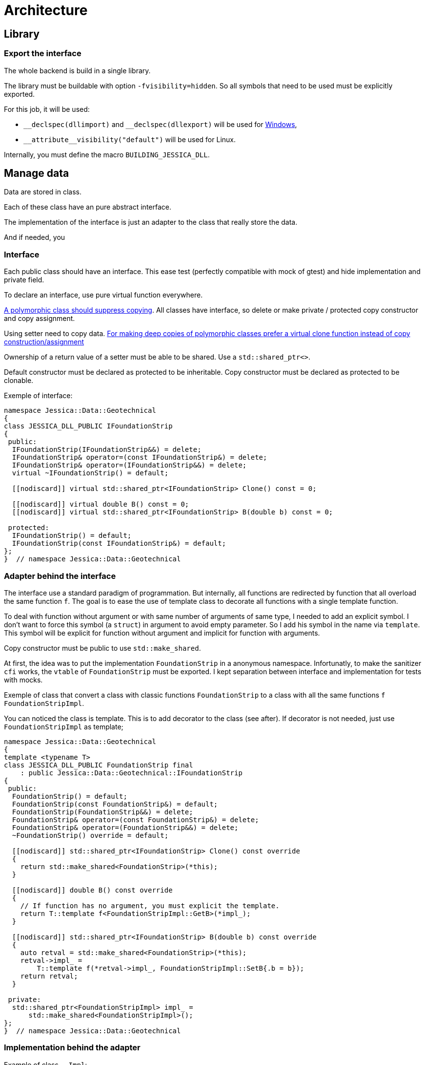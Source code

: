:last-update-label!:
:source-highlighter: highlight.js
:highlightjsdir: highlight

= Architecture

== Library

=== Export the interface

The whole backend is build in a single library.

The library must be buildable with option `-fvisibility=hidden`. So all symbols that need to be used must be explicitly exported.

For this job, it will be used:

- `\__declspec(dllimport)` and `__declspec(dllexport)` will be used for https://docs.microsoft.com/en-us/cpp/build/importing-and-exporting[Windows],
- `\\__attribute__((visibility("default")))` will be used for Linux.

Internally, you must define the macro `BUILDING_JESSICA_DLL`.

== Manage data

Data are stored in class.

Each of these class have an pure abstract interface.

The implementation of the interface is just an adapter to the class that really store the data.

And if needed, you 

=== Interface

Each public class should have an interface. This ease test (perfectly compatible with mock of gtest) and hide implementation and private field.

To declare an interface, use pure virtual function everywhere.

https://github.com/isocpp/CppCoreGuidelines/blob/master/CppCoreGuidelines.md#Rc-copy-virtual[A polymorphic class should suppress copying]. All classes have interface, so delete or make private / protected copy constructor and copy assignment.

Using setter need to copy data. https://github.com/isocpp/CppCoreGuidelines/blob/master/CppCoreGuidelines.md#Rh-copy[For making deep copies of polymorphic classes prefer a virtual clone function instead of copy construction/assignment]

Ownership of a return value of a setter must be able to be shared. Use a `std::shared_ptr<>`.

Default constructor must be declared as protected to be inheritable.
Copy constructor must be declared as protected to be clonable.

Exemple of interface:

[source,cpp]
----
namespace Jessica::Data::Geotechnical
{
class JESSICA_DLL_PUBLIC IFoundationStrip
{
 public:
  IFoundationStrip(IFoundationStrip&&) = delete;
  IFoundationStrip& operator=(const IFoundationStrip&) = delete;
  IFoundationStrip& operator=(IFoundationStrip&&) = delete;
  virtual ~IFoundationStrip() = default;

  [[nodiscard]] virtual std::shared_ptr<IFoundationStrip> Clone() const = 0;

  [[nodiscard]] virtual double B() const = 0;
  [[nodiscard]] virtual std::shared_ptr<IFoundationStrip> B(double b) const = 0;

 protected:
  IFoundationStrip() = default;
  IFoundationStrip(const IFoundationStrip&) = default;
};
}  // namespace Jessica::Data::Geotechnical
----

=== Adapter behind the interface

The interface use a standard paradigm of programmation.
But internally, all functions are redirected by function that all overload the same function `f`.
The goal is to ease the use of template class to decorate all functions with a single template function.

To deal with function without argument or with same number of arguments of same type, I needed to add an explicit symbol. I don't want to force this symbol (a `struct`) in argument to avoid empty parameter. So I add his symbol in the name via `template`. This symbol will be explicit for function without argument and implicit for function with arguments.

Copy constructor must be public to use `std::make_shared`.

At first, the idea was to put the implementation `FoundationStrip` in a anonymous namespace.
Infortunatly, to make the sanitizer `cfi` works, the `vtable` of `FoundationStrip` must be exported.
I kept separation between interface and implementation for tests with mocks.

Exemple of class that convert a class with classic functions `FoundationStrip` to a class with all the same functions `f` `FoundationStripImpl`.

You can noticed the class is template. This is to add decorator to the class (see after). If decorator is not needed, just use `FoundationStripImpl` as template;

[source,cpp]
----
namespace Jessica::Data::Geotechnical
{
template <typename T>
class JESSICA_DLL_PUBLIC FoundationStrip final
    : public Jessica::Data::Geotechnical::IFoundationStrip
{
 public:
  FoundationStrip() = default;
  FoundationStrip(const FoundationStrip&) = default;
  FoundationStrip(FoundationStrip&&) = delete;
  FoundationStrip& operator=(const FoundationStrip&) = delete;
  FoundationStrip& operator=(FoundationStrip&&) = delete;
  ~FoundationStrip() override = default;

  [[nodiscard]] std::shared_ptr<IFoundationStrip> Clone() const override
  {
    return std::make_shared<FoundationStrip>(*this);
  }

  [[nodiscard]] double B() const override
  {
    // If function has no argument, you must explicit the template.
    return T::template f<FoundationStripImpl::GetB>(*impl_);
  }

  [[nodiscard]] std::shared_ptr<IFoundationStrip> B(double b) const override
  {
    auto retval = std::make_shared<FoundationStrip>(*this);
    retval->impl_ =
        T::template f(*retval->impl_, FoundationStripImpl::SetB{.b = b});
    return retval;
  }

 private:
  std::shared_ptr<FoundationStripImpl> impl_ =
      std::make_shared<FoundationStripImpl>();
};
}  // namespace Jessica::Data::Geotechnical
----

=== Implementation behind the adapter

Example of class `..Impl`:

Inside the class, you must start to define symbol that will be used to differentiate `f` specialization.
This struct must define an explicit `ReturnType`.

[source,cpp]
----
class JESSICA_DLL_PUBLIC FoundationStripImpl
{
 public:
  // List of all struct, one for each function templated specialized.
  struct Clone
  {
    using ReturnType = std::shared_ptr<FoundationStripImpl>;
  };

  struct GetB
  {
    using ReturnType = double;
  };

  struct SetB
  {
    using ReturnType = std::shared_ptr<FoundationStripImpl>;
    double b;
  };

  FoundationStripImpl() = default;
  FoundationStripImpl(const FoundationStripImpl&) = default;
  FoundationStripImpl(FoundationStripImpl&&) = delete;
  FoundationStripImpl& operator=(const FoundationStripImpl&) = delete;
  FoundationStripImpl& operator=(FoundationStripImpl&&) = delete;

  // General template for function without argument.
  template <typename T>
  static typename T::ReturnType f(const FoundationStripImpl&)
  {
    static_assert(Jessica::Helper::StaticAssert<T>::value, "Must specialized");
  }

  // General template for function with arguments.
  template <typename T>
  static typename T::ReturnType f(const FoundationStripImpl&, const T&)
  {
    static_assert(Jessica::Helper::StaticAssert<T>::value, "Must specialized");
  }

 private:
  double b_ = std::numeric_limits<double>::quiet_NaN();
};

// Clone function
template <>
[[nodiscard]] std::shared_ptr<FoundationStripImpl>
FoundationStripImpl::f<FoundationStripImpl::Clone>(
    const FoundationStripImpl& self)
{
  return std::make_shared<FoundationStripImpl>(self);
}

// Getter function
template <>
[[nodiscard]] double FoundationStripImpl::f<FoundationStripImpl::GetB>(
    const FoundationStripImpl& self)
{
  return self.b_;
}

// Setter function
template <>
[[nodiscard]] std::shared_ptr<FoundationStripImpl> FoundationStripImpl::f<>(
    const FoundationStripImpl& self, const SetB& b)
{
  auto retval = std::make_shared<FoundationStripImpl>(self);
  retval->b_ = b.b;
  return retval;
}
----

=== Decorator

Decorators may be add between the adapter and the implementation.

You have to implement two generalized template functions.
One for `f` functions without argument and one for `f` functions with argument.

If needed, you can specialize some functions.

[source,cpp]
----
template <typename T>
class JESSICA_DLL_PUBLIC LogCall
{
 public:
  using Root = typename Jessica::Helper::ExtractRootType<T>::Root;

  template <typename Args>
  static auto f(const Root& classe, const Args&& args)
  {
    std::cout << "DecoratorLogger " << typeid(T).name() << " "
              << typeid(Args).name() << std::endl;
    return T::template f(classe, std::forward<const Args>(args));
  }

  template <typename Args>
  static auto f(const Root& classe)
  {
    std::cout << "DecoratorLogger " << typeid(T).name() << " "
              << typeid(Args).name() << std::endl;
    return T::template f<Args>(classe);
  }
};
----

=== All together

You can create the data without decorator.

[source,cpp]
----
  const auto load = std::make_shared<Jessica::Data::Load::VerticalEccentric<
      Jessica::Data::Load::VerticalEccentricImpl>>();
----

or with decorator.

[source,cpp]
----
  using Decorator =
      Jessica::Util::Decorator::LogCall<Jessica::Util::Decorator::LogDuration<
          Jessica::Data::Load::VerticalEccentricImpl>>;

  const auto load =
      std::make_shared<Jessica::Data::Load::VerticalEccentric<Decorator>>();
----

After, use the instance just the way you like.

[source,cpp]
----
  const auto load2 = load->V(100000.);
----
